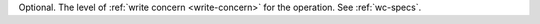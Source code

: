 Optional. The level of :ref:`write concern <write-concern>` for the
operation. See :ref:`wc-specs`.

